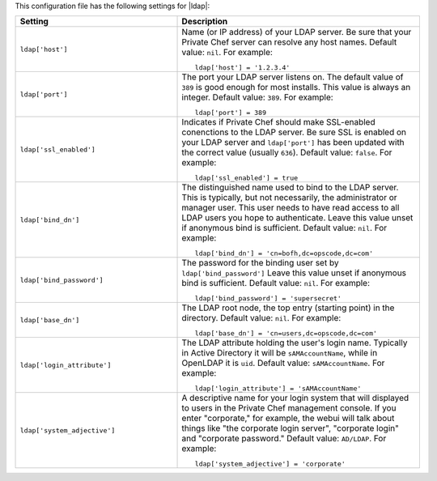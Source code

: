 .. The contents of this file may be included in multiple topics.
.. This file should not be changed in a way that hinders its ability to appear in multiple documentation sets.


This configuration file has the following settings for |ldap|:

.. list-table::
   :widths: 200 300
   :header-rows: 1

   * - Setting
     - Description
   * - ``ldap['host']``
     - Name (or IP address) of your LDAP server. Be sure that your Private Chef server can resolve any host names. Default value: ``nil``. For example:
       ::

          ldap['host'] = '1.2.3.4'

   * - ``ldap['port']``
     - The port your LDAP server listens on. The default value of ``389`` is good enough for most installs. This value is always an integer. Default value: ``389``. For example:
       ::

          ldap['port'] = 389

   * - ``ldap['ssl_enabled']``
     - Indicates if Private Chef should make SSL-enabled conenctions to the LDAP server. Be sure SSL is enabled on your LDAP server and ``ldap['port']`` has been updated with the correct value (usually ``636``). Default value: ``false``. For example:
       ::

          ldap['ssl_enabled'] = true

   * - ``ldap['bind_dn']``
     - The distinguished name used to bind to the LDAP server. This is typically, but not necessarily, the administrator or manager user. This user needs to have read access to all LDAP users you hope to authenticate. Leave this value unset if anonymous bind is sufficient. Default value: ``nil``. For example:
       ::

          ldap['bind_dn'] = 'cn=bofh,dc=opscode,dc=com'

   * - ``ldap['bind_password']``
     - The password for the binding user set by ``ldap['bind_password']`` Leave this value unset if anonymous bind is sufficient. Default value: ``nil``. For example:
       ::

          ldap['bind_password'] = 'supersecret'

   * - ``ldap['base_dn']``
     - The LDAP root node, the top entry (starting point) in the directory. Default value: ``nil``. For example:
       ::

          ldap['base_dn'] = 'cn=users,dc=opscode,dc=com'

   * - ``ldap['login_attribute']``
     - The LDAP attribute holding the user's login name. Typically in Active Directory it will be ``sAMAccountName``, while in OpenLDAP it is ``uid``. Default value: ``sAMAccountName``. For example:
       ::

          ldap['login_attribute'] = 'sAMAccountName'

   * - ``ldap['system_adjective']``
     - A descriptive name for your login system that will displayed to users in the Private Chef management console.  If you enter "corporate," for example, the webui will talk about things like "the corporate login server", "corporate login" and "corporate password." Default value: ``AD/LDAP``. For example:
       ::

          ldap['system_adjective'] = 'corporate'
